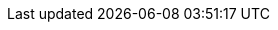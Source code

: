 :document-characters: 540103
:document-words: 106804
:document-paragraphs: 1661
:document-reading-time: 8 horas y 54 minutos
:s01-characters: 7526
:s01-words: 1370
:s01-paragraphs: 26
:s01-reading-time: 7 minutos
:s02-characters: 24193
:s02-words: 4514
:s02-paragraphs: 77
:s02-reading-time: 23 minutos
:s03-characters: 19629
:s03-words: 3838
:s03-paragraphs: 80
:s03-reading-time: 19 minutos
:s04-characters: 14195
:s04-words: 2728
:s04-paragraphs: 43
:s04-reading-time: 14 minutos
:s05-characters: 5313
:s05-words: 985
:s05-paragraphs: 10
:s05-reading-time: 5 minutos
:s06-characters: 18448
:s06-words: 3591
:s06-paragraphs: 56
:s06-reading-time: 18 minutos
:s07-characters: 16572
:s07-words: 3302
:s07-paragraphs: 53
:s07-reading-time: 17 minutos
:s08-characters: 9933
:s08-words: 1901
:s08-paragraphs: 35
:s08-reading-time: 10 minutos
:s09-characters: 39304
:s09-words: 7860
:s09-paragraphs: 95
:s09-reading-time: 39 minutos
:s10-characters: 34637
:s10-words: 6885
:s10-paragraphs: 91
:s10-reading-time: 34 minutos
:s11-characters: 5367
:s11-words: 1040
:s11-paragraphs: 17
:s11-reading-time: 5 minutos
:s12-characters: 35550
:s12-words: 7091
:s12-paragraphs: 108
:s12-reading-time: 35 minutos
:s13-characters: 31553
:s13-words: 6059
:s13-paragraphs: 85
:s13-reading-time: 30 minutos
:s14-characters: 54577
:s14-words: 11141
:s14-paragraphs: 198
:s14-reading-time: 56 minutos
:s15-characters: 32171
:s15-words: 6294
:s15-paragraphs: 86
:s15-reading-time: 31 minutos
:s16-characters: 21168
:s16-words: 4471
:s16-paragraphs: 71
:s16-reading-time: 22 minutos
:s17-characters: 61620
:s17-words: 12900
:s17-paragraphs: 179
:s17-reading-time: 1 hora y 5 minutos
:s18-characters: 10503
:s18-words: 2015
:s18-paragraphs: 25
:s18-reading-time: 10 minutos
:s19-characters: 56477
:s19-words: 10907
:s19-paragraphs: 195
:s19-reading-time: 55 minutos
:s20-characters: 31511
:s20-words: 6234
:s20-paragraphs: 110
:s20-reading-time: 31 minutos
